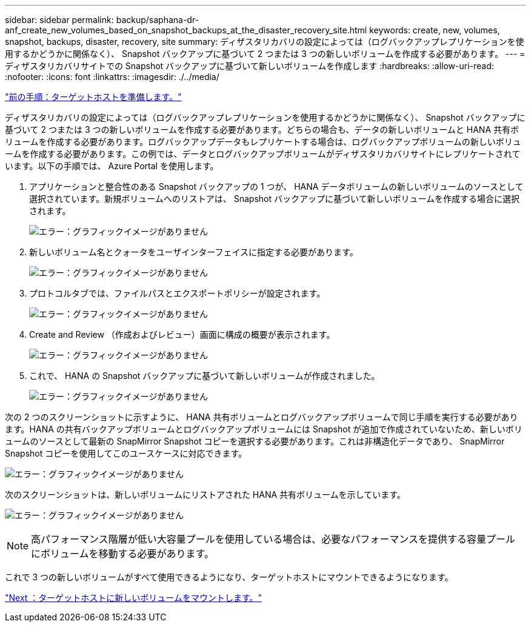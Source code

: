 ---
sidebar: sidebar 
permalink: backup/saphana-dr-anf_create_new_volumes_based_on_snapshot_backups_at_the_disaster_recovery_site.html 
keywords: create, new, volumes, snapshot, backups, disaster, recovery, site 
summary: ディザスタリカバリの設定によっては（ログバックアップレプリケーションを使用するかどうかに関係なく）、 Snapshot バックアップに基づいて 2 つまたは 3 つの新しいボリュームを作成する必要があります。 
---
= ディザスタリカバリサイトでの Snapshot バックアップに基づいて新しいボリュームを作成します
:hardbreaks:
:allow-uri-read: 
:nofooter: 
:icons: font
:linkattrs: 
:imagesdir: ./../media/


link:saphana-dr-anf_prepare_the_target_host.html["前の手順：ターゲットホストを準備します。"]

ディザスタリカバリの設定によっては（ログバックアップレプリケーションを使用するかどうかに関係なく）、 Snapshot バックアップに基づいて 2 つまたは 3 つの新しいボリュームを作成する必要があります。どちらの場合も、データの新しいボリュームと HANA 共有ボリュームを作成する必要があります。ログバックアップデータもレプリケートする場合は、ログバックアップボリュームの新しいボリュームを作成する必要があります。この例では、データとログバックアップボリュームがディザスタリカバリサイトにレプリケートされています。以下の手順では、 Azure Portal を使用します。

. アプリケーションと整合性のある Snapshot バックアップの 1 つが、 HANA データボリュームの新しいボリュームのソースとして選択されています。新規ボリュームへのリストアは、 Snapshot バックアップに基づいて新しいボリュームを作成する場合に選択されます。
+
image:saphana-dr-anf_image19.png["エラー：グラフィックイメージがありません"]

. 新しいボリューム名とクォータをユーザインターフェイスに指定する必要があります。
+
image:saphana-dr-anf_image20.png["エラー：グラフィックイメージがありません"]

. プロトコルタブでは、ファイルパスとエクスポートポリシーが設定されます。
+
image:saphana-dr-anf_image21.png["エラー：グラフィックイメージがありません"]

. Create and Review （作成およびレビュー）画面に構成の概要が表示されます。
+
image:saphana-dr-anf_image22.png["エラー：グラフィックイメージがありません"]

. これで、 HANA の Snapshot バックアップに基づいて新しいボリュームが作成されました。
+
image:saphana-dr-anf_image23.png["エラー：グラフィックイメージがありません"]



次の 2 つのスクリーンショットに示すように、 HANA 共有ボリュームとログバックアップボリュームで同じ手順を実行する必要があります。HANA の共有バックアップボリュームとログバックアップボリュームには Snapshot が追加で作成されていないため、新しいボリュームのソースとして最新の SnapMirror Snapshot コピーを選択する必要があります。これは非構造化データであり、 SnapMirror Snapshot コピーを使用してこのユースケースに対応できます。

image:saphana-dr-anf_image24.png["エラー：グラフィックイメージがありません"]

次のスクリーンショットは、新しいボリュームにリストアされた HANA 共有ボリュームを示しています。

image:saphana-dr-anf_image25.png["エラー：グラフィックイメージがありません"]


NOTE: 高パフォーマンス階層が低い大容量プールを使用している場合は、必要なパフォーマンスを提供する容量プールにボリュームを移動する必要があります。

これで 3 つの新しいボリュームがすべて使用できるようになり、ターゲットホストにマウントできるようになります。

link:saphana-dr-anf_mount_the_new_volumes_at_the_target_host.html["Next ：ターゲットホストに新しいボリュームをマウントします。"]
